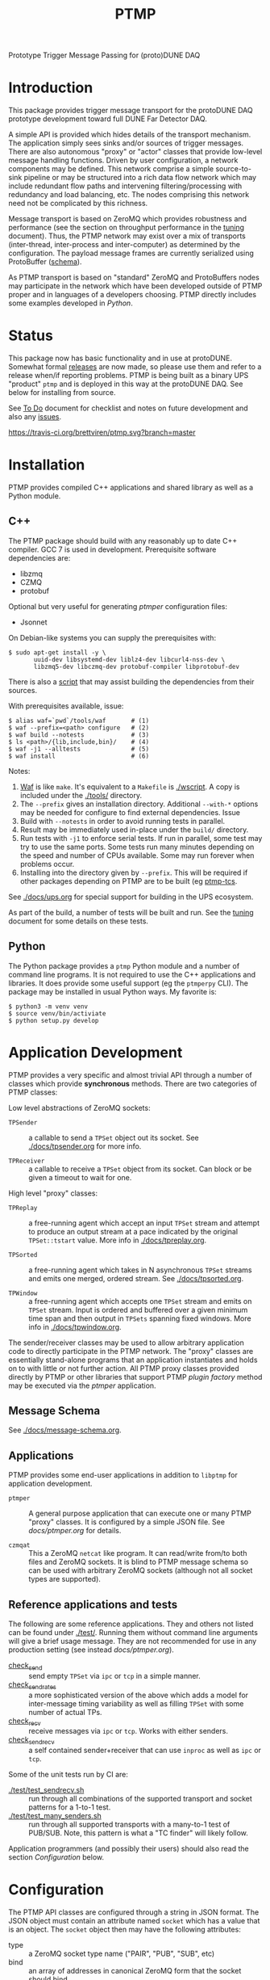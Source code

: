 #+title: PTMP

Prototype Trigger Message Passing for (proto)DUNE DAQ

* Introduction 

This package provides trigger message transport for the protoDUNE DAQ
prototype development toward full DUNE Far Detector DAQ.

A simple API is provided which hides details of the transport
mechanism.  The application simply sees sinks and/or sources of
trigger messages.  There are also autonomous "proxy" or "actor"
classes that provide low-level message handling functions.  Driven by
user configuration, a network components may be defined.  This network
comprise a simple source-to-sink pipeline or may be structured into a
rich data flow network which may include redundant flow paths and
intervening filtering/processing with redundancy and load balancing,
etc.  The nodes comprising this network need not be complicated by
this richness.

Message transport is based on ZeroMQ which provides robustness and
performance (see the section on throughput performance in the [[./docs/tuning.org][tuning]]
document).  Thus, the PTMP network may exist over a mix of transports
(inter-thread, inter-process and inter-computer) as determined by the
configuration.  The payload message frames are currently serialized
using ProtoBuffer ([[./ptmp/ptmp.proto][schema]]).  

As PTMP transport is based on "standard" ZeroMQ and ProtoBuffers nodes
may participate in the network which have been developed outside of
PTMP proper and in languages of a developers choosing.  PTMP directly
includes some examples developed in [[python/ptmp][Python]].


* Status

This package now has basic functionality and in use at protoDUNE.
Somewhat formal [[https://github.com/brettviren/ptmp/releases][releases]] are now made, so please use them and refer to
a release when/if reporting problems.  PTMP is being built as a binary
UPS "product" ~ptmp~ and is deployed in this way at the protoDUNE DAQ.
See below for installing from source.

See [[./docs/todo.org][To Do]] document for checklist and notes on future development and
also any [[https://github.com/brettviren/ptmp/issues][issues]].

[[https://travis-ci.org/brettviren/ptmp][https://travis-ci.org/brettviren/ptmp.svg?branch=master]]


* Installation 

PTMP provides compiled C++ applications and shared library as well as
a Python module.

** C++

The PTMP package should build with any reasonably up to date C++
compiler.  GCC 7 is used in development.  Prerequisite software
dependencies are:

- libzmq
- CZMQ
- protobuf 

Optional but very useful for generating [[docs/ptmper.org][ptmper]] configuration files:

- Jsonnet

On Debian-like systems you can supply the prerequisites with:

#+BEGIN_EXAMPLE
  $ sudo apt-get install -y \
         uuid-dev libsystemd-dev liblz4-dev libcurl4-nss-dev \
         libzmq5-dev libczmq-dev protobuf-compiler libprotobuf-dev
#+END_EXAMPLE

There is also a [[./installdeps.sh][script]] that may assist building the dependencies from
their sources.  

With prerequisites available, issue:

#+BEGIN_EXAMPLE
  $ alias waf=`pwd`/tools/waf       # (1)
  $ waf --prefix=<path> configure   # (2)
  $ waf build --notests             # (3) 
  $ ls <path>/{lib,include,bin}/    # (4)
  $ waf -j1 --alltests              # (5) 
  $ waf install                     # (6)
#+END_EXAMPLE 

Notes:

1. [[https://waf.io][Waf]] is like ~make~.  It's equivalent to a ~Makefile~ is [[./wscript]].  A copy is included under the [[./tools/]] directory.
2. The ~--prefix~ gives an installation directory.  Additional ~--with-*~ options may be needed for configure to find external dependencies.  Issue 
3. Build with ~--notests~ in order to avoid running tests in parallel.
4. Result may be immediately used in-place under the ~build/~ directory.
5. Run tests with ~-j1~ to enforce serial tests.  If run in parallel, some test may try to use the same ports.  Some tests run many minutes depending on the speed and number of CPUs available.  Some may run forever when problems occur.
6. Installing into the directory given by ~--prefix~.  This will be required if other packages depending on PTMP are to be built (eg [[https://github.com/brettviren/ptmp-tcs][ptmp-tcs]].

See [[./docs/ups.org]] for special support for building in the UPS
ecosystem.

As part of the build, a number of tests will be built and run.  See
the [[./docs/tuning.org][tuning]] document for some details on these tests.

** Python

The Python package provides a ~ptmp~ Python module and a number of
command line programs.  It is not required to use the C++ applications
and libraries.  It does provide some useful support (eg the ~ptmperpy~
CLI).  The package may be installed in usual Python ways.  My favorite
is:

#+begin_example
  $ python3 -m venv venv
  $ source venv/bin/activiate
  $ python setup.py develop
#+end_example

* Application Development

PTMP provides a very specific and almost trivial API through a number
of classes which provide *synchronous* methods.  There are two
categories of PTMP classes:

Low level abstractions of ZeroMQ sockets:

- ~TPSender~ :: a callable to send a ~TPSet~ object out its socket.  See
                [[./docs/tpsender.org]] for more info.

- ~TPReceiver~ :: a callable to receive a ~TPSet~ object from its socket.
                  Can block or be given a timeout to wait for one.

High level "proxy" classes:

- ~TPReplay~ :: a free-running agent which accept an input ~TPSet~ stream
                and attempt to produce an output stream at a pace
                indicated by the original ~TPSet::tstart~ value.  More
                info in [[./docs/tpreplay.org]].

- ~TPSorted~ :: a free-running agent which takes in N asynchronous ~TPSet~
                streams and emits one merged, ordered stream.  See
                [[./docs/tpsorted.org]].

- ~TPWindow~ :: a free-running agent which accepts one ~TPSet~ stream and
                emits on ~TPSet~ stream.  Input is ordered and buffered
                over a given minimum time span and then output in
                ~TPSets~ spanning fixed windows.  More info in
                [[./docs/tpwindow.org]].


The sender/receiver classes may be used to allow arbitrary application
code to directly participate in the PTMP network.  The "proxy" classes
are essentially stand-alone programs that an application instantiates
and holds on to with little or not further action.  All PTMP proxy
classes provided directly by PTMP or other libraries that support PTMP
[[docs/plugin.org][plugin factory]] method may be executed via the [[docs/ptmper.org][ptmper]] application.

** Message Schema

See [[./docs/message-schema.org]].

** Applications

PTMP provides some end-user applications in addition to ~libptmp~ for
application development.

- ~ptmper~ :: A general purpose application that can execute one or many
            PTMP "proxy" classes.  It is configured by a simple JSON
            file.  See [[docs/ptmper.org]] for details.

- ~czmqat~ :: This a ZeroMQ ~netcat~ like program.  It can read/write
            from/to both files and ZeroMQ sockets.  It is blind to
            PTMP message schema so can be used with arbitrary ZeroMQ
            sockets (although not all socket types are supported).


** Reference applications and tests

The following are some reference applications.  They and others not
listed can be found under [[./test/]].  Running them without command line
arguments will give a brief usage message.  They are not recommended
for use in any production setting (see instead [[docs/ptmper.org]]).

- [[./test/check_send.cc][check_send]] :: send empty ~TPSet~ via ~ipc~ or ~tcp~ in a simple manner.
- [[./test/check_send.cc][check_send_rates]] :: a more sophisticated version of the above which
     adds a model for inter-message timing variability as well as
     filling ~TPSet~ with some number of actual TPs.
- [[./test/check_recv.cc][check_recv]] :: receive messages via ~ipc~ or ~tcp~.  Works with either senders.
- [[./test/check_sendrecv.cc][check_sendrecv]] :: a self contained sender+receiver that can use
     ~inproc~ as well as ~ipc~ or ~tcp~.

Some of the unit tests run by CI are:

- [[./test/test_sendrecv.sh]] :: run through all combinations of the supported transport and socket patterns for a 1-to-1 test.
- [[./test/test_many_senders.sh]] :: run through all supported transports with a many-to-1 test of PUB/SUB.  Note, this pattern is what a "TC finder" will likely follow.

Application programmers (and possibly their users) should also read
the section [[Configuration]] below.


* Configuration

The PTMP API classes are configured through a string in JSON format.
The JSON object must contain an attribute named ~socket~ which has a
value that is an object.  The ~socket~ object then may have the
following attributes:

- type :: a ZeroMQ socket type name ("PAIR", "PUB", "SUB", etc)
- bind :: an array of addresses in canonical ZeroMQ form that the socket should bind
- connect :: an array of addresses in canonical ZeroMQ form that the socket should connect
- hwm :: optional high-water mark which sets how many messages may be buffered (default is 1000) before socket enter's "mute" state.  

Example configuration strings are given in the individual "tp*.org" files in [[./docs/]].

Larger scale configuration for aggregation of multiple components in
~ptmper~ can be built easily with the ~ptmperpy gencfg~ command.  See
[[docs/ptmper.org]].


What follows is some discussion on how selecting a configuration for
the PTMP API classes.  Deveopers and expert users are strongly urged
to read [[http://api.zeromq.org/4-2:zmq-socket][zmq_socket(3)]] man page.  

** Attachment mode

In principle both ~bind~ and ~connect~ may be given to a single instance
(ZeroMQ supports this) but in practice it's likely best to designate
the *upstream* endpoint to ~bind~.  This makes upstream "server-like" and
downstream "client-like" (although the actual message transmission is
a linear flow, not request/reply).

** Socket type

Probably the two most important considerations in choosing the socket
type are

1) multiplicity and routing pattern
2) behavior when high water mark (HWM) is reached.

*** Multiplicity and Routing Patterns

PAIR sockets form only a 1-to-1 attachment (ZeroMQ 3 needs one
endpoint to ~bind~ before the other ~connect~. ZeroMQ 4 seems to have
removed this restriction).  As there is no multiplicity at either
endpoint there is no routing pattern to consider.  The pair of PAIR
sockets form a bidirectional pipe.

PUSH follows a round-robin distribution of messages to its PULL
endpoints.  Each subsequent message will be sent to the "next"
endpoint in the PUSH's collection.  Only one PULL socket gets any
particular message.

PUB sends a message to all SUB endpoints which has subscribed to the
"topic" of the message.  The topic is simply a prefix match against
the initial bytes of the message.  To receive messages a SUB must
subscribe to topics individually or to all (the empty topic).

** High Water Mark Behavior

In ZeroMQ like any system that transmits data asynchronously there are
data buffers that smooth out the spikes in transmission rate.  ZeroMQ
has both send and receive buffers managed by the sockets.  These
buffers can become full if they reach their high water mark (HWM).

When the HWM is reached one of only two things must happen:

- block :: transmission must halt and the resume when possible
- drop :: transmission must skip data until it can be accepted again

This certainly is not specific to ZeroMQ.  When one hits a full queue,
something's gotta give.  Either you abandon entering the queue or you
must wait where you are until there is again room in the queue.

Of course, one can make the queue larger or employ faster network or
computers.  This will minimize the likelihood of hitting the HWM but
it does not remove the need to design for the eventuality of hitting
it.  Three is no magic and we can not rely on hope.

Each ZeroMQ socket pattern chooses between *block* and *drop* policy.
This policy is thus linked to the multiplicity routing policy
described above.

PUB/SUB will *drop* messages if the HWM is reached.  This is very useful
if the transmission should avoid forcing back pressure onto the PUB
side.  This (along with drop detection) makes most sense for trigger
transmission in protoDUNE and DUNE.  If HWM is reached, we do not want
to "back up" the data flow all the way to the hardware.  We have to
deal with it at the source of the problem.

PAIR, again 1-to-1, blocks.  The HWM is actually the sum of the HWM of
both PAIRs.  Conceptually, it's a pipeline.  If the pipe is full, no
new messages will be added until room is made.

PUSH/PULL blocks.  Each PULL has its own HWM.  A send to PUSH will
continue until all PULL sockets have reached HWM and then further
until the PUSH HWM is reached.




* Tuning and Exception Handling

The document [[./docs/tuning.org][tuning]] collects some information that will help
understand how the PTMP network behaves, where things can be tuned to
meet different goals and also some known features of a high
performance, asynchronous communication network that are best taken
into account.

